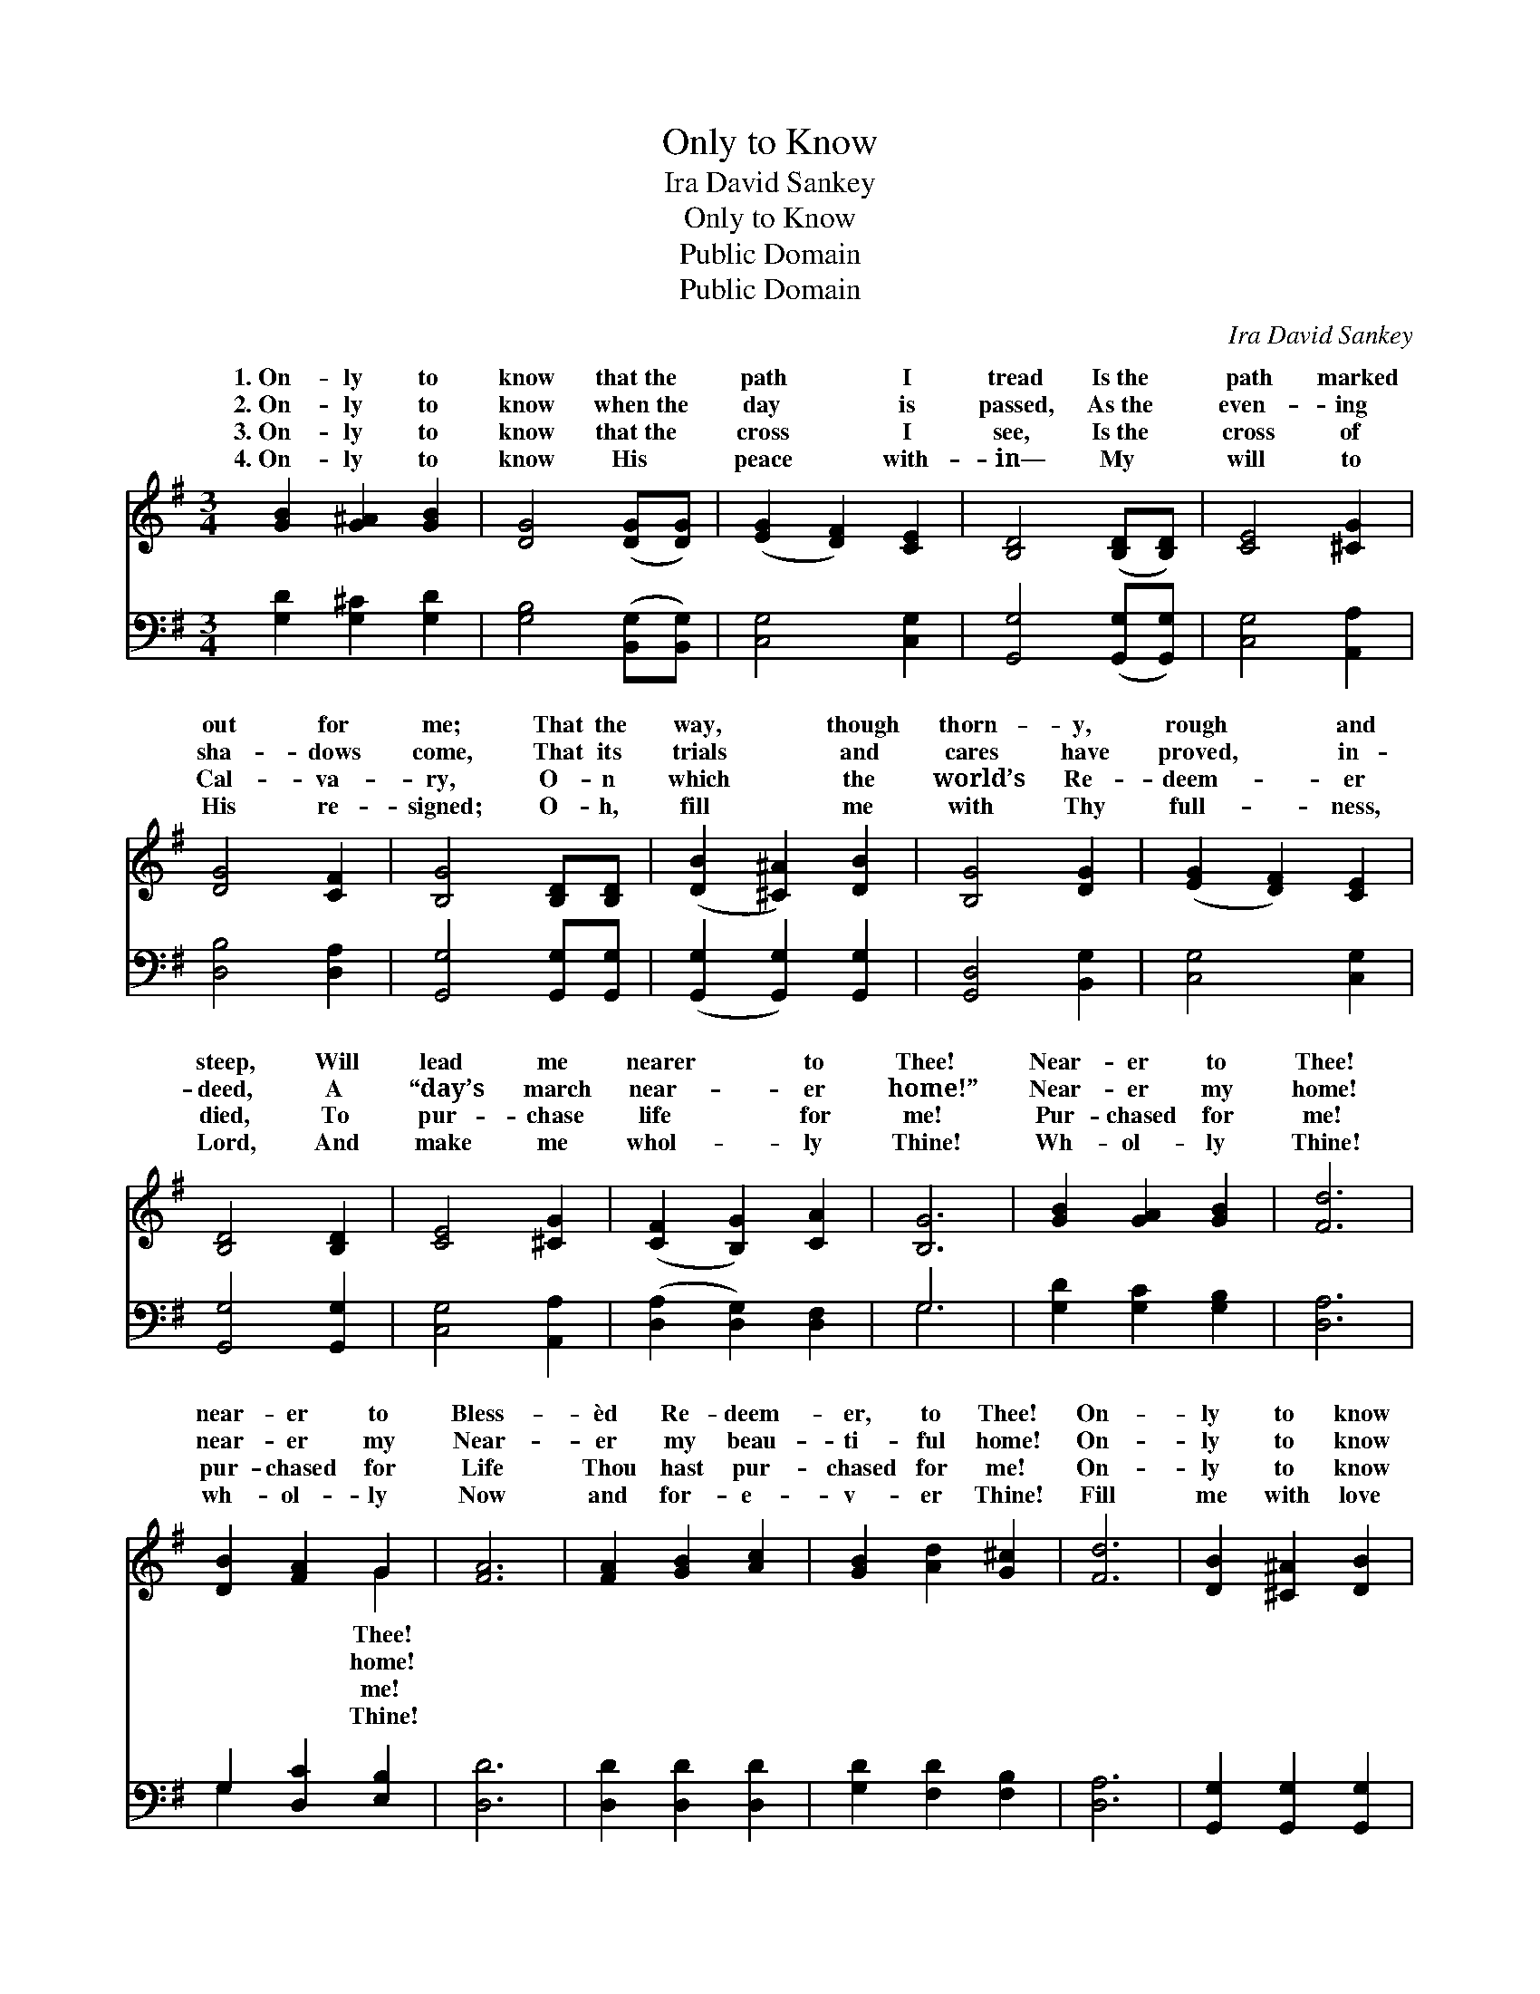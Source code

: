 X:1
T:Only to Know
T:Ira David Sankey
T:Only to Know
T:Public Domain
T:Public Domain
C:Ira David Sankey
Z:Public Domain
%%score ( 1 2 ) ( 3 4 )
L:1/8
M:3/4
K:G
V:1 treble 
V:2 treble 
V:3 bass 
V:4 bass 
V:1
 [GB]2 [G^A]2 [GB]2 | [DG]4 ([DG][DG]) | ([EG]2 [DF]2) [CE]2 | [B,D]4 ([B,D][B,D]) | [CE]4 [^CG]2 | %5
w: 1.~On- ly to|know that~the *|path * I|tread Is~the *|path marked|
w: 2.~On- ly to|know when~the *|day * is|passed, As~the *|even- ing|
w: 3.~On- ly to|know that~the *|cross * I|see, Is~the *|cross of|
w: 4.~On- ly to|know His *|peace * with-|in— My *|will to|
 [DG]4 [CF]2 | [B,G]4 [B,D][B,D] | ([DB]2 [^C^A]2) [DB]2 | [B,G]4 [DG]2 | ([EG]2 [DF]2) [CE]2 | %10
w: out for|me; That the|way, * though|thorn- y,|rough * and|
w: sha- dows|come, That its|trials * and|cares have|proved, * in-|
w: Cal- va-|ry, O- n|which * the|world’s Re-|deem- * er|
w: His re-|signed; O- h,|fill * me|with Thy|full- * ness,|
 [B,D]4 [B,D]2 | [CE]4 [^CG]2 | ([CF]2 [B,G]2) [CA]2 | [B,G]6 | [GB]2 [GA]2 [GB]2 | [Fd]6 | %16
w: steep, Will|lead me|nearer * to|Thee!|Near- er to|Thee!|
w: deed, A|“day’s march|near- * er|home!”|Near- er my|home!|
w: died, To|pur- chase|life * for|me!|Pur- chased for|me!|
w: Lord, And|make me|whol- * ly|Thine!|Wh- ol- ly|Thine!|
 [DB]2 [FA]2 G2 | [FA]6 | [FA]2 [GB]2 [Ac]2 | [GB]2 [Ad]2 [G^c]2 | [Fd]6 | [DB]2 [^C^A]2 [DB]2 | %22
w: near- er to|Bless-|èd Re- deem-|er, to Thee!|On-|ly to know|
w: near- er my|Near-|er my beau-|ti- ful home!|On-|ly to know|
w: pur- chased for|Life|Thou hast pur-|chased for me!|On-|ly to know|
w: wh- ol- ly|Now|and for- e-|v- er Thine!|Fill|me with love|
 [B,G]4 [DG][DG] | ([EG]2 [DF]2) [CE]2 | [B,D]4 D2 | ([CE]2 [CE]2) [^CG]2 | ([DF]2 [DG]2) [DA]2 | %27
w: that the path|I * tread|Is bringing|nearer * to|Thee! * *|
w: that each fast~fleet-|ing * day|Is bringing|near- * er|home! * *|
w: that Thy death~on|the * cross|Brings light|life * to|me! * *|
w: a- nd peace|di- * vine,|And make|whol- * ly|Thine! * *|
 [DG]6 |] %28
w: |
w: |
w: |
w: |
V:2
 x6 | x6 | x6 | x6 | x6 | x6 | x6 | x6 | x6 | x6 | x6 | x6 | x6 | x6 | x6 | x6 | x4 G2 | x6 | x6 | %19
w: ||||||||||||||||Thee!|||
w: ||||||||||||||||home!|||
w: ||||||||||||||||me!|||
w: ||||||||||||||||Thine!|||
 x6 | x6 | x6 | x6 | x6 | x4 D2 | x6 | x6 | x6 |] %28
w: |||||me||||
w: |||||me||||
w: |||||and||||
w: |||||me||||
V:3
 [G,D]2 [G,^C]2 [G,D]2 | [G,B,]4 ([B,,G,][B,,G,]) | [C,G,]4 [C,G,]2 | [G,,G,]4 ([G,,G,][G,,G,]) | %4
 [C,G,]4 [A,,A,]2 | [D,B,]4 [D,A,]2 | [G,,G,]4 [G,,G,][G,,G,] | ([G,,G,]2 [G,,G,]2) [G,,G,]2 | %8
 [G,,D,]4 [B,,G,]2 | [C,G,]4 [C,G,]2 | [G,,G,]4 [G,,G,]2 | [C,G,]4 [A,,A,]2 | %12
 ([D,A,]2 [D,G,]2) [D,F,]2 | G,6 | [G,D]2 [G,C]2 [G,B,]2 | [D,A,]6 | G,2 [D,C]2 [E,B,]2 | [D,D]6 | %18
 [D,D]2 [D,D]2 [D,D]2 | [G,D]2 [F,D]2 [F,B,]2 | [D,A,]6 | [G,,G,]2 [G,,G,]2 [G,,G,]2 | %22
 [G,,G,]4 [B,,G,][B,,G,] | ([C,G,]2 [C,G,]2) [C,G,]2 | [G,,G,]4 [B,,G,]2 | %25
 ([C,G,]2 [C,G,]2) [A,,A,]2 | ([D,A,]2 [D,B,]2) [D,C]2 | [G,,B,]6 |] %28
V:4
 x6 | x6 | x6 | x6 | x6 | x6 | x6 | x6 | x6 | x6 | x6 | x6 | x6 | G,6 | x6 | x6 | G,2 x4 | x6 | %18
 x6 | x6 | x6 | x6 | x6 | x6 | x6 | x6 | x6 | x6 |] %28

